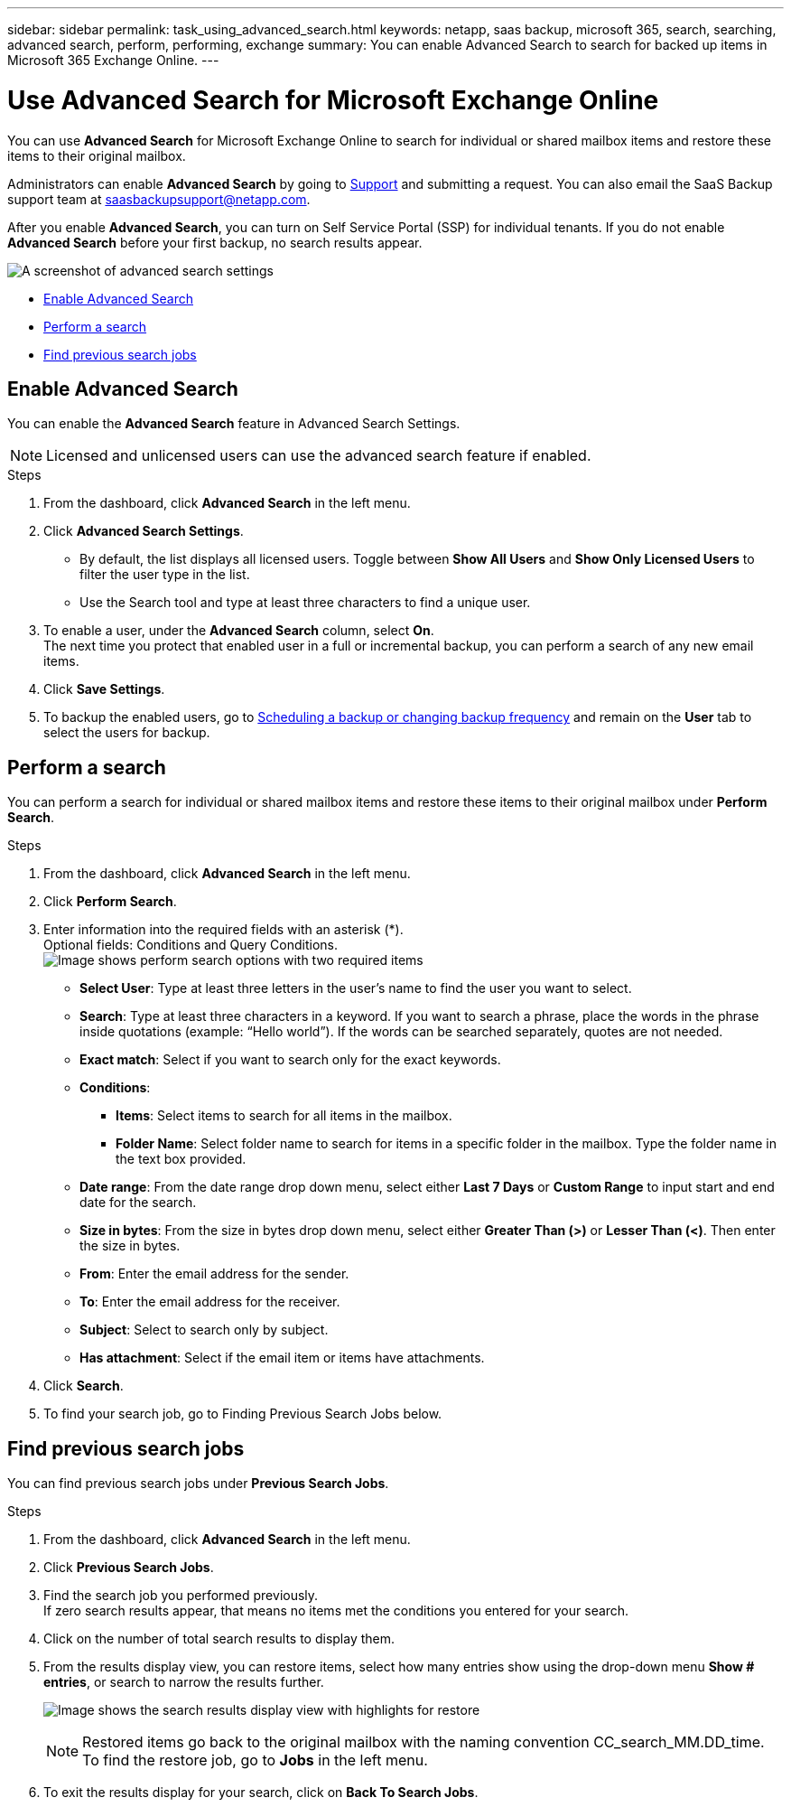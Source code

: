 ---
sidebar: sidebar
permalink: task_using_advanced_search.html
keywords: netapp, saas backup, microsoft 365, search, searching, advanced search, perform, performing, exchange
summary: You can enable Advanced Search to search for backed up items in Microsoft 365 Exchange Online.
---

= Use Advanced Search for Microsoft Exchange Online
:hardbreaks:
:nofooter:
:icons: font
:linkattrs:
:imagesdir: ./media/

[.lead]
You can use *Advanced Search* for Microsoft Exchange Online to search for individual or shared mailbox items and restore these items to their original mailbox.

Administrators can enable *Advanced Search* by going to link:https://mysupport.netapp.com/[Support] and submitting a request. You can also email the SaaS Backup support team at saasbackupsupport@netapp.com.

After you enable *Advanced Search*, you can turn on Self Service Portal (SSP) for individual tenants. If you do not enable *Advanced Search* before your first backup, no search results appear. 

image:advanced_search_settings_exchange.png[A screenshot of advanced search settings]

* <<Enable Advanced Search>>
* <<Perform a search>>
* <<Find previous search jobs>>

== Enable Advanced Search
You can enable the *Advanced Search* feature in Advanced Search Settings.

NOTE: Licensed and unlicensed users can use the advanced search feature if enabled.

.Steps
. From the dashboard, click *Advanced Search* in the left menu.
. Click *Advanced Search Settings*.
  * By default, the list displays all licensed users. Toggle between *Show All Users* and *Show Only Licensed Users* to filter the user type in the list.
  * Use the Search tool and type at least three characters to find a unique user.
//  * Open *Advanced Settings* to enable search for archive mailbox items.
//  image:advanced_search_settings.png[image shows advanced search settings].
. To enable a user, under the *Advanced Search* column, select *On*.
  The next time you protect that enabled user in a full or incremental backup, you can perform a search of any new email items.
. Click *Save Settings*.
. To backup the enabled users, go to link:task_scheduling_backup_or_changing_frequency.html[Scheduling a backup or changing backup frequency] and remain on the *User* tab to select the users for backup.

== Perform a search
You can perform a search for individual or shared mailbox items and restore these items to their original mailbox under *Perform Search*.

.Steps
. From the dashboard, click *Advanced Search* in the left menu.
.	Click *Perform Search*.
.	Enter information into the required fields with an asterisk (*).
  Optional fields: Conditions and Query Conditions.
  image:advanced_search_box.png[Image shows perform search options with two required items]

* *Select User*: Type at least three letters in the user’s name to find the user you want to select.
* *Search*: Type at least three characters in a keyword. If you want to search a phrase, place the words in the phrase inside quotations (example: “Hello world”). If the words can be searched separately, quotes are not needed.
* *Exact match*: Select if you want to search only for the exact keywords.
* *Conditions*:
** *Items*: Select items to search for all items in the mailbox.
** *Folder Name*: Select folder name to search for items in a specific folder in the mailbox. Type the folder name in the text box provided.
* *Date range*: From the date range drop down menu, select either *Last 7 Days* or *Custom Range* to input start and end date for the search.
* *Size in bytes*: From the size in bytes drop down menu, select either *Greater Than (>)* or *Lesser Than (<)*. Then enter the size in bytes.
* *From*: Enter the email address for the sender.
* *To*: Enter the email address for the receiver.
* *Subject*: Select to search only by subject.
* *Has attachment*: Select if the email item or items have attachments.
+
.	Click *Search*.
.	To find your search job, go to Finding Previous Search Jobs below.

== Find previous search jobs
You can find previous search jobs under *Previous Search Jobs*.

.Steps
. From the dashboard, click *Advanced Search* in the left menu.
. Click *Previous Search Jobs*.
. Find the search job you performed previously.
  If zero search results appear, that means no items met the conditions you entered for your search.
. Click on the number of total search results to display them.
. From the results display view, you can restore items, select how many entries show using the drop-down menu *Show # entries*, or search to narrow the results further.
+
image:search_results_display_view.png[Image shows the search results display view with highlights for restore, number of entries, and search features]
+
NOTE: Restored items go back to the original mailbox with the naming convention CC_search_MM.DD_time. To find the restore job, go to *Jobs* in the left menu.

. To exit the results display for your search, click on *Back To Search Jobs*.

// 2023-05-16, GitHub issue #46